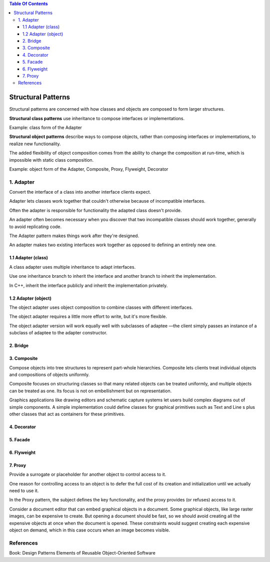 

.. contents:: Table Of Contents

Structural Patterns
=================

Structural patterns are concerned with how classes and objects are composed to form larger structures.

**Structural class patterns** use inheritance to compose interfaces or implementations.

Example: class form of the Adapter

**Structural object patterns** describe ways to compose objects, rather than composing interfaces or implementations, to realize new functionality.

The added flexibility of object composition comes from the ability to change the composition at run-time, which is impossible with static class composition.

Example: object form of the Adapter, Composite, Proxy, Flyweight, Decorator

1.	Adapter
----------

Convert the interface of a class into another interface clients expect.

Adapter lets classes work together that couldn't otherwise because of incompatible interfaces.

Often the adapter is responsible for functionality the adapted class doesn't provide.

An adapter often becomes necessary when you discover that two incompatible classes should work together, generally to avoid replicating code.

The Adapter pattern makes things work after they're designed.

An adapter makes two existing interfaces work together as opposed to defining an entirely new one.

1.1	Adapter (class)
^^^^^^^^^^^^^^^^^^

A class adapter uses multiple inheritance to adapt interfaces. 

Use one inheritance branch to inherit the interface and another branch to inherit the implementation. 

In C++, inherit the interface publicly and inherit the implementation privately.

1.2	Adapter (object)
^^^^^^^^^^^^^^^^^^^^

The object adapter uses object composition to combine classes with different interfaces.

The object adapter requires a little more effort to write, but it's more flexible. 

The object adapter version will work equally well with subclasses of adaptee —the client simply passes an instance of a subclass of adaptee to the adapter constructor.

2.	Bridge
^^^^^^^^^^^

3.	Composite
^^^^^^^^^^^

Compose objects into tree structures to represent part-whole hierarchies. Composite lets clients treat individual objects and compositions of objects uniformly.

Composite focuses on structuring classes so that many related objects can be treated uniformly, and multiple objects can be treated as one. Its focus is not on embellishment but on representation.

Graphics applications like drawing editors and schematic capture systems let users build complex diagrams out of simple components. A simple implementation could define classes for graphical primitives such as Text and Line s plus other classes that act as containers for these primitives.

4.	Decorator
^^^^^^^^^^^

5.	Facade
^^^^^^^^^^

6.	Flyweight
^^^^^^^^^^^

7.	Proxy
^^^^^^^^^^

Provide a surrogate or placeholder for another object to control access to it.

One reason for controlling access to an object is to defer the full cost of its creation and initialization until we actually need to use it.

In the Proxy pattern, the subject defines the key functionality, and the proxy provides (or refuses) access to it.


Consider a document editor that can embed graphical objects in a document. Some graphical objects, like large raster images, can be expensive to create. But opening a document should be fast, so we should avoid creating all the expensive objects at once when the document is opened. These constraints would suggest creating each expensive object on demand, which in this case occurs when an image becomes visible.

References
-----------

Book: Design Patterns Elements of Reusable Object-Oriented Software




